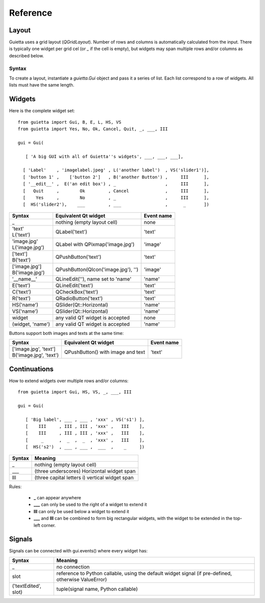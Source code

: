 
Reference
=========

Layout
------

Guietta uses a grid layout (*QGridLayout*). Number of rows and columns
is automatically calculated from the input. There is typically one widget
per grid cel (or *_* if the cell is empty), but widgets may span multiple
rows and/or columns as described below.

Syntax
++++++

To create a layout, instantiate a *guietta.Gui* object and pass it a series
of list. Each list correspond to a row of widgets. All lists must have
the same length.

Widgets
-------

Here is the complete widget set::

    from guietta import Gui, B, E, L, HS, VS
    from guietta import Yes, No, Ok, Cancel, Quit, _, ___, III
    
    gui = Gui(
    
       [ 'A big GUI with all of Guietta''s widgets', ___, ___, ___],
    
      [ 'Label'    , 'imagelabel.jpeg' , L('another label')  , VS('slider1')],
      [ 'button 1' ,    ['button 2']   , B('another Button') ,     III      ],
      [ '__edit__' ,  E('an edit box') , _                   ,     III      ],
      [   Quit     ,        Ok         , Cancel              ,     III      ],
      [    Yes     ,        No         , _                   ,     III      ],
      [  HS('slider2'),    ___         , ___                 ,      _       ])
  


+-----------------+---------------------------------------+-------------+
| Syntax          | Equivalent Qt widget                  | Event name  |
+=================+=======================================+=============+
| _               |   nothing (empty layout cell)         | none        |
+-----------------+---------------------------------------+-------------+
| | 'text'        |   QLabel('text')                      | 'text'      |
| | L('text')     |                                       |             |
+-----------------+---------------------------------------+-------------+
| | 'image.jpg'   |   QLabel with QPixmap('image.jpg')    | 'image'     |
| | L('image.jpg')|                                       |             |
+-----------------+---------------------------------------+-------------+
| | ['text']      |   QPushButton('text')                 | 'text'      |
| | B('text')     |                                       |             |
+-----------------+---------------------------------------+-------------+
| | ['image.jpg'] |   QPushButton(QIcon('image.jpg'), '') | 'image'     |
| | B('image.jpg')|                                       |             | 
+-----------------+---------------------------------------+-------------+
| '__name__'      |   QLineEdit(''), name set to 'name'   | 'name'      |
+-----------------+---------------------------------------+-------------+
| E('text')       |   QLineEdit('text')                   | 'text'      |
+-----------------+---------------------------------------+-------------+
| C('text')       |   QCheckBox('text')                   | 'text'      |
+-----------------+---------------------------------------+-------------+
| R('text')       |   QRadioButton('text')                | 'text'      |
+-----------------+---------------------------------------+-------------+
| HS('name')      |   QSlider(Qt::Horizontal)             | 'name'      |
+-----------------+---------------------------------------+-------------+
| VS('name')      |   QSlider(Qt::Horizontal)             | 'name'      |
+-----------------+---------------------------------------+-------------+
| widget          |   any valid QT widget is accepted     | none        |
+-----------------+---------------------------------------+-------------+
| (widget, 'name')|   any valid QT widget is accepted     | 'name'      |
+-----------------+---------------------------------------+-------------+

Buttons support both images and texts at the same time:

+----------------------------+-----------------------------+-------------+
| Syntax                     | Equivalent Qt widget        | Event name  |
+============================+=============================+=============+
| | ['image.jpg', 'text']    | QPushButton()               |  'text'     |
| | B('image.jpg', 'text')   | with image and text         |             |
+----------------------------+-----------------------------+-------------+

Continuations
-------------

How to extend widgets over multiple rows and/or columns::


    from guietta import Gui, HS, VS, _, ___, III
    
    gui = Gui(
    
       [ 'Big label', ___ , ___ , 'xxx' , VS('s1') ],
       [    III     , III , III , 'xxx' ,   III    ],
       [    III     , III , III , 'xxx' ,   III    ],
       [     _      ,  _  ,  _  , 'xxx' ,   III    ],
       [  HS('s2')  , ___ , ___ ,  ___  ,    _     ])


+--------------+----------------------------------------------------+
| Syntax       | Meaning                                            |
+==============+====================================================+
|    _         |   nothing (empty layout cell)                      |
+--------------+----------------------------------------------------+
|    ___       |   (three underscores) Horizontal widget span       |
+--------------+----------------------------------------------------+
|    III       |   (three capital letters i) vertical widget span   |
+--------------+----------------------------------------------------+

Rules:

 - **_**  can appear anywhere
 - **___** can only be used to the right of a widget to extend it
 - **III** can only be used below a widget to extend it
 - **___** and **III** can be combined to form big rectangular widgets,
   with the widget to be extended in the top-left corner.

Signals
-------

Signals can be connected with gui.events() where every widget has:
    
+----------------------+-----------------------------------------------------+
| Syntax               | Meaning                                             |
+======================+=====================================================+    
|    _                 |  no connection                                      |
+----------------------+-----------------------------------------------------+
|    slot              | reference to Python callable, using the default     |
|                      | widget signal (if pre-defined, otherwise ValueError)|
+----------------------+-----------------------------------------------------+
| ('textEdited', slot) | tuple(signal name, Python callable)                 |
+----------------------+-----------------------------------------------------+





